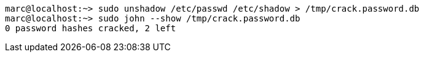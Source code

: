 ----
marc@localhost:~> sudo unshadow /etc/passwd /etc/shadow > /tmp/crack.password.db
marc@localhost:~> sudo john --show /tmp/crack.password.db
0 password hashes cracked, 2 left
----
